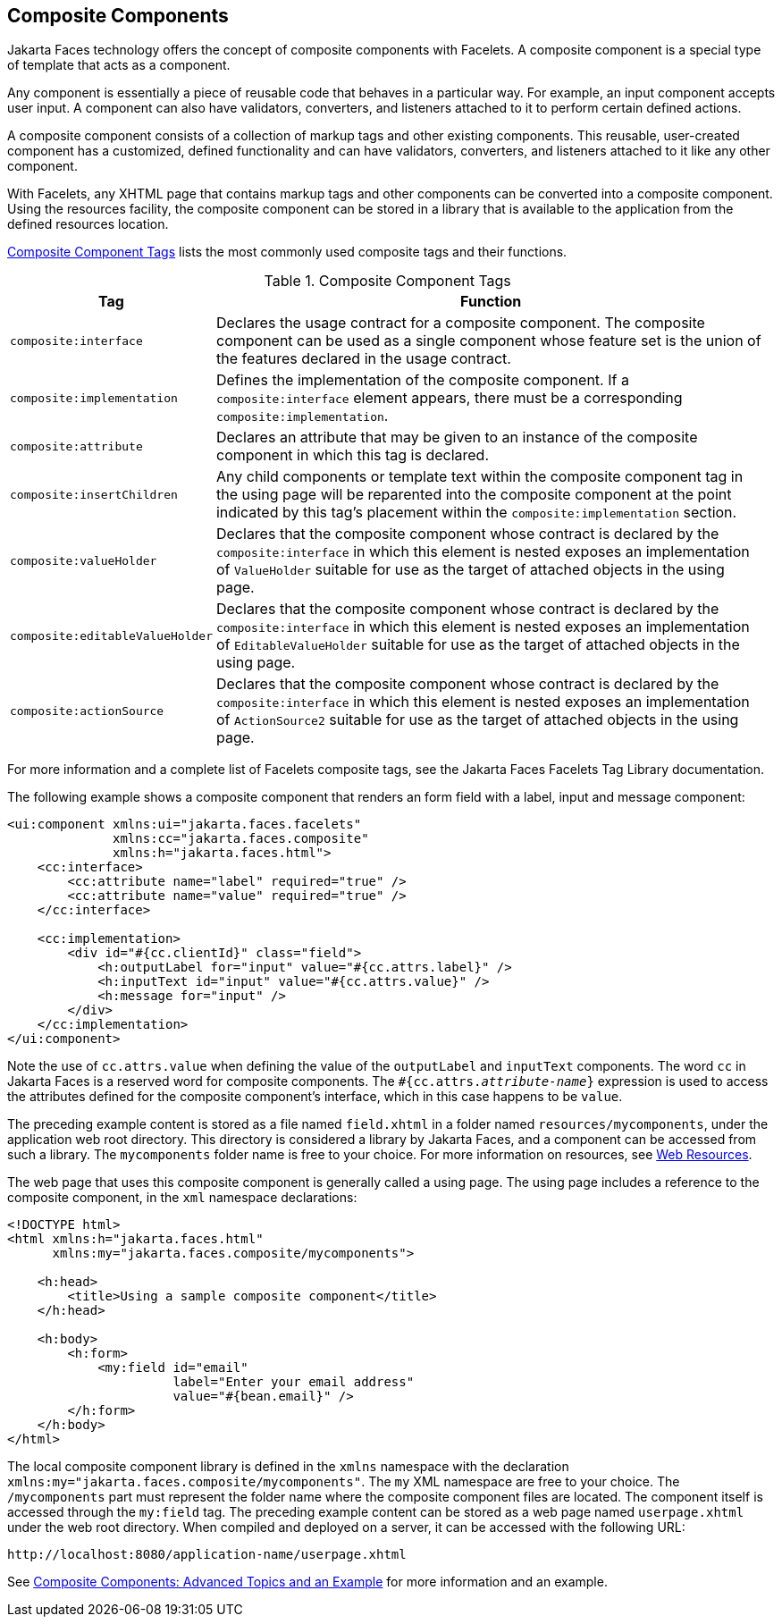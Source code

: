 == Composite Components

Jakarta Faces technology offers the concept of composite components with Facelets.
A composite component is a special type of template that acts as a component.

Any component is essentially a piece of reusable code that behaves in a particular way.
For example, an input component accepts user input.
A component can also have validators, converters, and listeners attached to it to perform certain defined actions.

A composite component consists of a collection of markup tags and other existing components.
This reusable, user-created component has a customized, defined functionality and can have validators, converters, and listeners attached to it like any other component.

With Facelets, any XHTML page that contains markup tags and other components can be converted into a composite component.
Using the resources facility, the composite component can be stored in a library that is available to the application from the defined resources location.

<<_composite_component_tags>> lists the most commonly used composite tags and their functions.

[[_composite_component_tags]]
.Composite Component Tags
[width="99%",cols="20%,80%"]
|===
|Tag |Function

|`composite:interface` |Declares the usage contract for a composite component.
The composite component can be used as a single component whose feature set is the union of the features declared in the usage contract.

|`composite:implementation` |Defines the implementation of the composite component.
If a `composite:interface` element appears, there must be a corresponding `composite:implementation`.

|`composite:attribute` |Declares an attribute that may be given to an instance of the composite component in which this tag is declared.

|`composite:insertChildren` |Any child components or template text within the composite component tag in the using page will be reparented into the composite component at the point indicated by this tag's placement within the `composite:implementation` section.

|`composite:valueHolder` |Declares that the composite component whose contract is declared by the `composite:interface` in which this element is nested exposes an implementation of `ValueHolder` suitable for use as the target of attached objects in the using page.

|`composite:editableValueHolder` |Declares that the composite component whose contract is declared by the `composite:interface` in which this element is nested exposes an implementation of `EditableValueHolder` suitable for use as the target of attached objects in the using page.

|`composite:actionSource` |Declares that the composite component whose contract is declared by the `composite:interface` in which this element is nested exposes an implementation of `ActionSource2` suitable for use as the target of attached objects in the using page.
|===

For more information and a complete list of Facelets composite tags, see the Jakarta Faces Facelets Tag Library documentation.

The following example shows a composite component that renders an form field with a label, input and message component:

[source,xml]
----
<ui:component xmlns:ui="jakarta.faces.facelets"
              xmlns:cc="jakarta.faces.composite"
              xmlns:h="jakarta.faces.html">
    <cc:interface>
        <cc:attribute name="label" required="true" />
        <cc:attribute name="value" required="true" />
    </cc:interface>

    <cc:implementation>
        <div id="#{cc.clientId}" class="field">
            <h:outputLabel for="input" value="#{cc.attrs.label}" />
            <h:inputText id="input" value="#{cc.attrs.value}" />
            <h:message for="input" />
        </div>
    </cc:implementation>
</ui:component>
----

Note the use of `cc.attrs.value` when defining the value of the `outputLabel` and `inputText` components.
The word `cc` in Jakarta Faces is a reserved word for composite components.
The `&#35;{cc.attrs._attribute-name_}` expression is used to access the attributes defined for the composite component's interface, which in this case happens to be `value`.

The preceding example content is stored as a file named `field.xhtml` in a folder named `resources/mycomponents`, under the application web root directory.
This directory is considered a library by Jakarta Faces, and a component can be accessed from such a library.
The `mycomponents` folder name is free to your choice.
For more information on resources, see xref:faces-facelets/faces-facelets.adoc#_web_resources[Web Resources].

The web page that uses this composite component is generally called a using page.
The using page includes a reference to the composite component, in the `xml` namespace declarations:

[source,xml]
----
<!DOCTYPE html>
<html xmlns:h="jakarta.faces.html"
      xmlns:my="jakarta.faces.composite/mycomponents">

    <h:head>
        <title>Using a sample composite component</title>
    </h:head>

    <h:body>
        <h:form>
            <my:field id="email"
                      label="Enter your email address"
                      value="#{bean.email}" />
        </h:form>
    </h:body>
</html>
----

The local composite component library is defined in the `xmlns` namespace with the declaration `xmlns:my="jakarta.faces.composite/mycomponents"`.
The `my` XML namespace are free to your choice. The `/mycomponents` part must represent the folder name where the composite component files are located.
The component itself is accessed through the `my:field` tag.
The preceding example content can be stored as a web page named `userpage.xhtml` under the web root directory.
When compiled and deployed on a server, it can be accessed with the following URL:

----
http://localhost:8080/application-name/userpage.xhtml
----

See xref:faces-advanced-cc/faces-advanced-cc.adoc#_composite_components_advanced_topics_and_an_example[Composite Components: Advanced Topics and an Example] for more information and an example.
